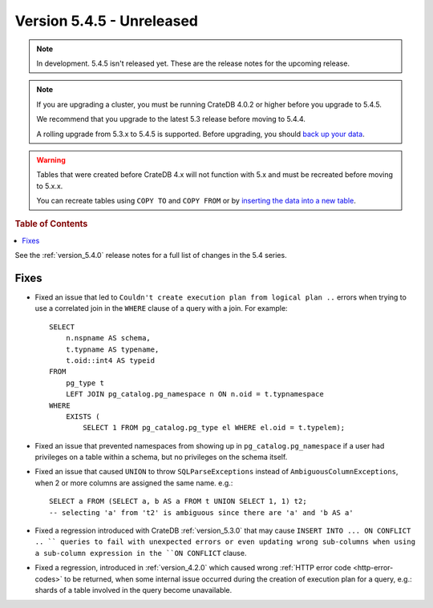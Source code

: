 .. _version_5.4.5:

==========================
Version 5.4.5 - Unreleased
==========================

.. comment 1. Remove the " - Unreleased" from the header above and adjust the ==
.. comment 2. Remove the NOTE below and replace with: "Released on 20XX-XX-XX."
.. comment    (without a NOTE entry, simply starting from col 1 of the line)
.. NOTE::

    In development. 5.4.5 isn't released yet. These are the release notes for
    the upcoming release.

.. NOTE::

    If you are upgrading a cluster, you must be running CrateDB 4.0.2 or higher
    before you upgrade to 5.4.5.

    We recommend that you upgrade to the latest 5.3 release before moving to
    5.4.4.

    A rolling upgrade from 5.3.x to 5.4.5 is supported.
    Before upgrading, you should `back up your data`_.

.. WARNING::

    Tables that were created before CrateDB 4.x will not function with 5.x
    and must be recreated before moving to 5.x.x.

    You can recreate tables using ``COPY TO`` and ``COPY FROM`` or by
    `inserting the data into a new table`_.

.. _back up your data: https://crate.io/docs/crate/reference/en/latest/admin/snapshots.html
.. _inserting the data into a new table: https://crate.io/docs/crate/reference/en/latest/admin/system-information.html#tables-need-to-be-recreated

.. rubric:: Table of Contents

.. contents::
   :local:

See the :ref:`version_5.4.0` release notes for a full list of changes in the
5.4 series.


Fixes
=====

- Fixed an issue that led to ``Couldn't create execution plan from logical plan
  ..`` errors when trying to use a correlated join in the ``WHERE`` clause of a
  query with a join. For example::

    SELECT
        n.nspname AS schema,
        t.typname AS typename,
        t.oid::int4 AS typeid
    FROM
        pg_type t
        LEFT JOIN pg_catalog.pg_namespace n ON n.oid = t.typnamespace
    WHERE
        EXISTS (
            SELECT 1 FROM pg_catalog.pg_type el WHERE el.oid = t.typelem);

- Fixed an issue that prevented namespaces from showing up in
  ``pg_catalog.pg_namespace`` if a user had privileges on a table within a
  schema, but no privileges on the schema itself.

- Fixed an issue that caused ``UNION`` to throw ``SQLParseExceptions`` instead
  of ``AmbiguousColumnExceptions``, when 2 or more columns are assigned the
  same name. e.g.::

    SELECT a FROM (SELECT a, b AS a FROM t UNION SELECT 1, 1) t2;
    -- selecting 'a' from 't2' is ambiguous since there are 'a' and 'b AS a'

- Fixed a regression introduced with CrateDB :ref:`version_5.3.0` that may
  cause ``INSERT INTO ... ON CONFLICT .. `` queries to fail with unexpected
  errors or even updating wrong sub-columns when using a sub-column expression
  in the ``ON CONFLICT`` clause.

- Fixed a regression, introduced in :ref:`version_4.2.0` which caused wrong
  :ref:`HTTP error code <http-error-codes>` to be returned, when some internal
  issue occurred during the creation of execution plan for a query, e.g.: shards
  of a table involved in the query become unavailable.
